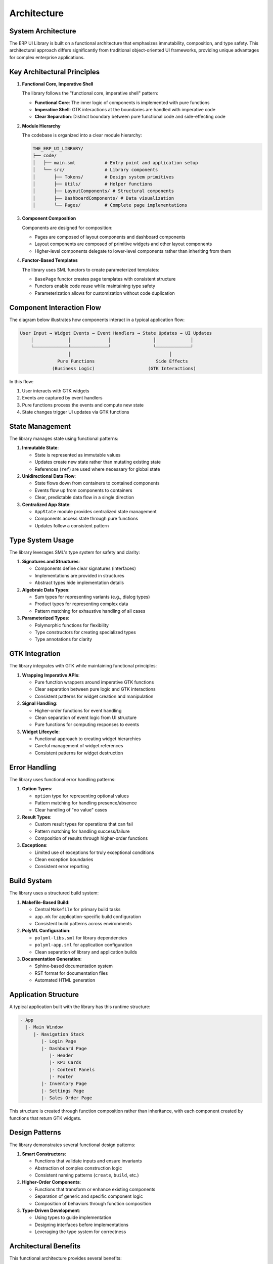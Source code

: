 Architecture
============

System Architecture
------------------

The ERP UI Library is built on a functional architecture that emphasizes immutability, composition, and type safety. This architectural approach differs significantly from traditional object-oriented UI frameworks, providing unique advantages for complex enterprise applications.

Key Architectural Principles
---------------------------

1. **Functional Core, Imperative Shell**
   
   The library follows the "functional core, imperative shell" pattern:
   
   * **Functional Core**: The inner logic of components is implemented with pure functions
   * **Imperative Shell**: GTK interactions at the boundaries are handled with imperative code
   * **Clear Separation**: Distinct boundary between pure functional code and side-effecting code

2. **Module Hierarchy**
   
   The codebase is organized into a clear module hierarchy:
   
   .. code-block:: text
   
       THE_ERP_UI_LIBRARY/
       ├── code/
       │   ├── main.sml           # Entry point and application setup
       │   └── src/               # Library components
       │       ├── Tokens/        # Design system primitives
       │       ├── Utils/         # Helper functions
       │       ├── LayoutComponents/ # Structural components
       │       ├── DashboardComponents/ # Data visualization
       │       └── Pages/         # Complete page implementations

3. **Component Composition**
   
   Components are designed for composition:
   
   * Pages are composed of layout components and dashboard components
   * Layout components are composed of primitive widgets and other layout components
   * Higher-level components delegate to lower-level components rather than inheriting from them

4. **Functor-Based Templates**
   
   The library uses SML functors to create parameterized templates:
   
   * ``BasePage`` functor creates page templates with consistent structure
   * Functors enable code reuse while maintaining type safety
   * Parameterization allows for customization without code duplication

Component Interaction Flow
-------------------------

The diagram below illustrates how components interact in a typical application flow:

.. code-block:: text

    User Input → Widget Events → Event Handlers → State Updates → UI Updates
        │             │              │                │             │
        └─────────────┴──────────────┘                └─────────────┘
                      │                                     │
                  Pure Functions                       Side Effects
                (Business Logic)                    (GTK Interactions)

In this flow:

1. User interacts with GTK widgets
2. Events are captured by event handlers
3. Pure functions process the events and compute new state
4. State changes trigger UI updates via GTK functions

State Management
--------------

The library manages state using functional patterns:

1. **Immutable State**:
   
   * State is represented as immutable values
   * Updates create new state rather than mutating existing state
   * References (``ref``) are used where necessary for global state

2. **Unidirectional Data Flow**:
   
   * State flows down from containers to contained components
   * Events flow up from components to containers
   * Clear, predictable data flow in a single direction

3. **Centralized App State**:
   
   * ``AppState`` module provides centralized state management
   * Components access state through pure functions
   * Updates follow a consistent pattern

Type System Usage
---------------

The library leverages SML's type system for safety and clarity:

1. **Signatures and Structures**:
   
   * Components define clear signatures (interfaces)
   * Implementations are provided in structures
   * Abstract types hide implementation details

2. **Algebraic Data Types**:
   
   * Sum types for representing variants (e.g., dialog types)
   * Product types for representing complex data
   * Pattern matching for exhaustive handling of all cases

3. **Parameterized Types**:
   
   * Polymorphic functions for flexibility
   * Type constructors for creating specialized types
   * Type annotations for clarity

GTK Integration
-------------

The library integrates with GTK while maintaining functional principles:

1. **Wrapping Imperative APIs**:
   
   * Pure function wrappers around imperative GTK functions
   * Clear separation between pure logic and GTK interactions
   * Consistent patterns for widget creation and manipulation

2. **Signal Handling**:
   
   * Higher-order functions for event handling
   * Clean separation of event logic from UI structure
   * Pure functions for computing responses to events

3. **Widget Lifecycle**:
   
   * Functional approach to creating widget hierarchies
   * Careful management of widget references
   * Consistent patterns for widget destruction

Error Handling
------------

The library uses functional error handling patterns:

1. **Option Types**:
   
   * ``option`` type for representing optional values
   * Pattern matching for handling presence/absence
   * Clear handling of "no value" cases

2. **Result Types**:
   
   * Custom result types for operations that can fail
   * Pattern matching for handling success/failure
   * Composition of results through higher-order functions

3. **Exceptions**:
   
   * Limited use of exceptions for truly exceptional conditions
   * Clean exception boundaries
   * Consistent error reporting

Build System
-----------

The library uses a structured build system:

1. **Makefile-Based Build**:
   
   * Central ``Makefile`` for primary build tasks
   * ``app.mk`` for application-specific build configuration
   * Consistent build patterns across environments

2. **PolyML Configuration**:
   
   * ``polyml-libs.sml`` for library dependencies
   * ``polyml-app.sml`` for application configuration
   * Clean separation of library and application builds

3. **Documentation Generation**:
   
   * Sphinx-based documentation system
   * RST format for documentation files
   * Automated HTML generation

Application Structure
-------------------

A typical application built with the library has this runtime structure:

.. code-block:: text

    - App
      |- Main Window
         |- Navigation Stack
            |- Login Page
            |- Dashboard Page
               |- Header
               |- KPI Cards
               |- Content Panels
               |- Footer
            |- Inventory Page
            |- Settings Page
            |- Sales Order Page

This structure is created through function composition rather than inheritance, with each component created by functions that return GTK widgets.

Design Patterns
-------------

The library demonstrates several functional design patterns:

1. **Smart Constructors**:
   
   * Functions that validate inputs and ensure invariants
   * Abstraction of complex construction logic
   * Consistent naming patterns (``create``, ``build``, etc.)

2. **Higher-Order Components**:
   
   * Functions that transform or enhance existing components
   * Separation of generic and specific component logic
   * Composition of behaviors through function composition

3. **Type-Driven Development**:
   
   * Using types to guide implementation
   * Designing interfaces before implementations
   * Leveraging the type system for correctness

Architectural Benefits
--------------------

This functional architecture provides several benefits:

1. **Predictability**: Pure functions produce consistent results
2. **Testability**: Pure functions are easier to test
3. **Maintainability**: Clear separation of concerns simplifies maintenance
4. **Scalability**: Composition enables building complex systems from simple parts
5. **Reliability**: Strong typing and immutability reduce certain classes of bugs
